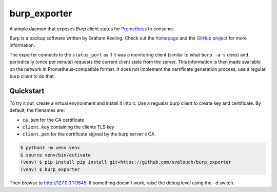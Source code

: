 burp_exporter
#############

A simple daemon that exposes `Burp` client status for `Prometheus <https://prometheus.io>`_ to consume.

Burp is a backup software written by Graham Keeling. Check out the `homepage <https://burp.grke.org>`_ and the `GitHub project <https://github,com/grke/burp>`_ for more information.

The exporter connects to the ``status_port`` as if it was a monitoring client (similar to what ``burp -a s`` does) and periodically (once per minute) requests the current client state from the server. This information is then made available on the network in Prometheus-compatible format. It does not implement the certificate generation process, use a regular burp client to do that.
 
Quickstart
**********

To try it out, create a virtual environment and install it into it. Use a regualar burp client to create key and certificate. By default, the filenames are:

* ``ca.pem`` for the CA certificate
* ``client.key`` containing the clients TLS key
* ``client.pem`` for the certificate signed by the burp server's CA.

.. code-block:: shell-session

    $ python3 -m venv venv
    $ source venv/bin/activate
    (venv) $ pip install pip install git+https://github.com/svalouch/burp_exporter
    (venv) $ burp_exporter

Then browse to `<http://127.0.0.1:9645>`_. If something doesn't work, raise the debug level using the ``-d`` switch.
